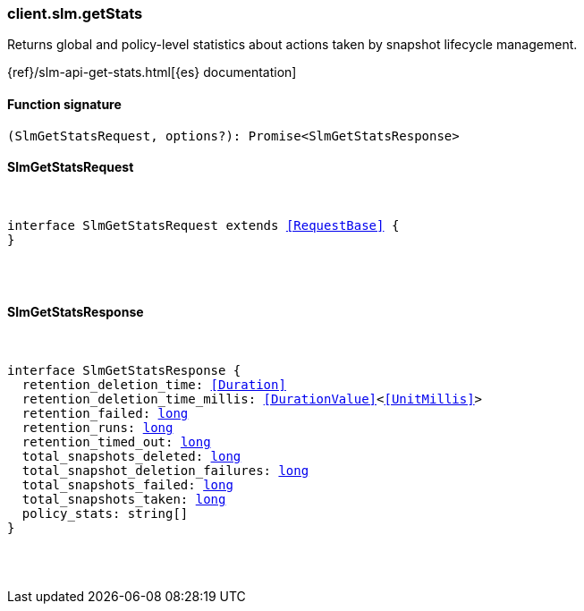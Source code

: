 [[reference-slm-get_stats]]

////////
===========================================================================================================================
||                                                                                                                       ||
||                                                                                                                       ||
||                                                                                                                       ||
||        ██████╗ ███████╗ █████╗ ██████╗ ███╗   ███╗███████╗                                                            ||
||        ██╔══██╗██╔════╝██╔══██╗██╔══██╗████╗ ████║██╔════╝                                                            ||
||        ██████╔╝█████╗  ███████║██║  ██║██╔████╔██║█████╗                                                              ||
||        ██╔══██╗██╔══╝  ██╔══██║██║  ██║██║╚██╔╝██║██╔══╝                                                              ||
||        ██║  ██║███████╗██║  ██║██████╔╝██║ ╚═╝ ██║███████╗                                                            ||
||        ╚═╝  ╚═╝╚══════╝╚═╝  ╚═╝╚═════╝ ╚═╝     ╚═╝╚══════╝                                                            ||
||                                                                                                                       ||
||                                                                                                                       ||
||    This file is autogenerated, DO NOT send pull requests that changes this file directly.                             ||
||    You should update the script that does the generation, which can be found in:                                      ||
||    https://github.com/elastic/elastic-client-generator-js                                                             ||
||                                                                                                                       ||
||    You can run the script with the following command:                                                                 ||
||       npm run elasticsearch -- --version <version>                                                                    ||
||                                                                                                                       ||
||                                                                                                                       ||
||                                                                                                                       ||
===========================================================================================================================
////////

[discrete]
=== client.slm.getStats

Returns global and policy-level statistics about actions taken by snapshot lifecycle management.

{ref}/slm-api-get-stats.html[{es} documentation]

[discrete]
==== Function signature

[source,ts]
----
(SlmGetStatsRequest, options?): Promise<SlmGetStatsResponse>
----

[discrete]
==== SlmGetStatsRequest

[pass]
++++
<pre>
++++
interface SlmGetStatsRequest extends <<RequestBase>> {
}

[pass]
++++
</pre>
++++
[discrete]
==== SlmGetStatsResponse

[pass]
++++
<pre>
++++
interface SlmGetStatsResponse {
  retention_deletion_time: <<Duration>>
  retention_deletion_time_millis: <<DurationValue>><<<UnitMillis>>>
  retention_failed: <<_long, long>>
  retention_runs: <<_long, long>>
  retention_timed_out: <<_long, long>>
  total_snapshots_deleted: <<_long, long>>
  total_snapshot_deletion_failures: <<_long, long>>
  total_snapshots_failed: <<_long, long>>
  total_snapshots_taken: <<_long, long>>
  policy_stats: string[]
}

[pass]
++++
</pre>
++++
